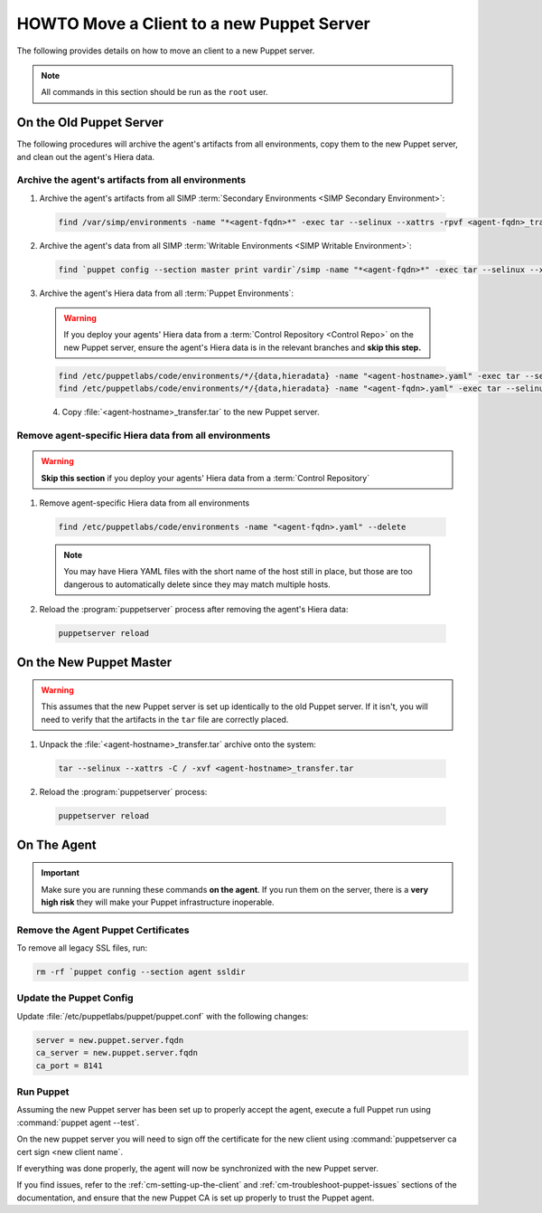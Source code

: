 .. _ug-howto-change-puppet-masters:

HOWTO Move a Client to a new Puppet Server
==========================================

The following provides details on how to move an client to a new Puppet server.

.. NOTE::

   All commands in this section should be run as the ``root`` user.

On the Old Puppet Server
------------------------

The following procedures will archive the agent's artifacts from all environments, copy them to the new
Puppet server, and clean out the agent's Hiera data.

Archive the agent's artifacts from all environments
^^^^^^^^^^^^^^^^^^^^^^^^^^^^^^^^^^^^^^^^^^^^^^^^^^^

1. Archive the agent's artifacts from all SIMP :term:`Secondary Environments <SIMP Secondary Environment>`:

  .. code-block:: shell

     find /var/simp/environments -name "*<agent-fqdn>*" -exec tar --selinux --xattrs -rpvf <agent-fqdn>_transfer.tar {} \;

2. Archive the agent's data from all SIMP :term:`Writable Environments <SIMP Writable Environment>`:

  .. code-block:: shell

     find `puppet config --section master print vardir`/simp -name "*<agent-fqdn>*" -exec tar --selinux --xattrs -rpvf <agent-fqdn>_transfer.tar {} \;


3. Archive the agent's Hiera data from all :term:`Puppet Environments`:

  .. WARNING::

     If you deploy your agents' Hiera data from a :term:`Control Repository <Control Repo>` on
     the new Puppet server, ensure the agent's Hiera data is in the relevant
     branches and **skip this step.**

  .. code-block:: shell

     find /etc/puppetlabs/code/environments/*/{data,hieradata} -name "<agent-hostname>.yaml" -exec tar --selinux --xattrs -rpvf <agent-hostname>_transfer.tar {} \;
     find /etc/puppetlabs/code/environments/*/{data,hieradata} -name "<agent-fqdn>.yaml" -exec tar --selinux --xattrs -rpvf <agent-hostname>_transfer.tar {} \;

  4. Copy :file:`<agent-hostname>_transfer.tar` to the new Puppet server.


Remove agent-specific Hiera data from all environments
^^^^^^^^^^^^^^^^^^^^^^^^^^^^^^^^^^^^^^^^^^^^^^^^^^^^^^^^^^^

.. WARNING::

   **Skip this section** if you deploy your agents' Hiera data from
   a :term:`Control Repository`

1. Remove agent-specific Hiera data from all environments

  .. code-block:: shell

     find /etc/puppetlabs/code/environments -name "<agent-fqdn>.yaml" --delete

  .. NOTE::

     You may have Hiera YAML files with the short name of the host still in
     place, but those are too dangerous to automatically delete since they may
     match multiple hosts.

2. Reload the :program:`puppetserver` process after removing the agent's Hiera data:

  .. code-block:: shell

     puppetserver reload

On the New Puppet Master
------------------------

.. WARNING::

   This assumes that the new Puppet server is set up identically to the old
   Puppet server. If it isn't, you will need to verify that the artifacts in
   the ``tar`` file are correctly placed.

1. Unpack the :file:`<agent-hostname>_transfer.tar` archive onto the system:

  .. code-block:: shell

     tar --selinux --xattrs -C / -xvf <agent-hostname>_transfer.tar

2. Reload the :program:`puppetserver` process:

  .. code-block:: shell

     puppetserver reload

On The Agent
------------

.. IMPORTANT::

   Make sure you are running these commands **on the agent**. If you run them
   on the server, there is a **very high risk** they will make your Puppet
   infrastructure inoperable.

Remove the Agent Puppet Certificates
^^^^^^^^^^^^^^^^^^^^^^^^^^^^^^^^^^^^^

To remove all legacy SSL files, run:

.. code-block:: shell

   rm -rf `puppet config --section agent ssldir

Update the Puppet Config
^^^^^^^^^^^^^^^^^^^^^^^^

Update :file:`/etc/puppetlabs/puppet/puppet.conf` with the following changes:

.. code-block:: ini

   server = new.puppet.server.fqdn
   ca_server = new.puppet.server.fqdn
   ca_port = 8141

Run Puppet
^^^^^^^^^^

Assuming the new Puppet server has been set up to properly accept the
agent, execute a full Puppet run using :command:`puppet agent --test`.

On the new puppet server you will need to sign off the certificate for the new client
using :command:`puppetserver ca cert sign <new client name`.

If everything was done properly, the agent will now be synchronized with the
new Puppet server.

If you find issues, refer to the :ref:`cm-setting-up-the-client` and
:ref:`cm-troubleshoot-puppet-issues` sections of the documentation, and ensure
that the new Puppet CA is set up properly to trust the Puppet agent.
